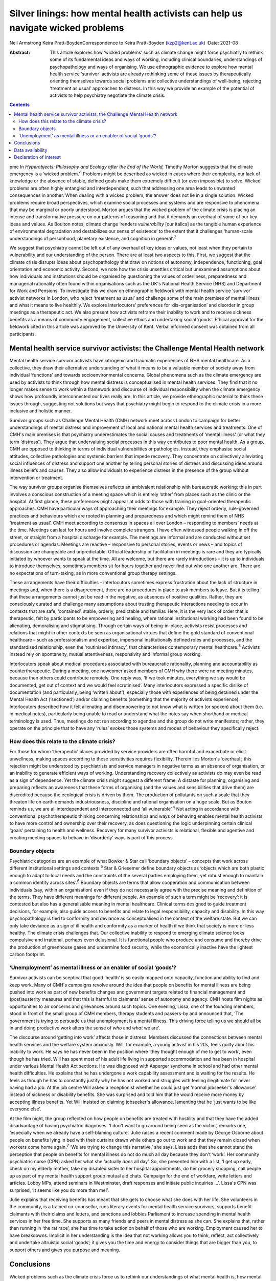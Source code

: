 ================================================================================
Silver linings: how mental health activists can help us navigate wicked problems
================================================================================



Neil Armstrong
Keira Pratt-BoydenCorrespondence to Keira Pratt-Boyden (kzp2@kent.ac.uk)
:Date: 2021-08

:Abstract:
   This article explores how ‘wicked problems’ such as climate change
   might force psychiatry to rethink some of its fundamental ideas and
   ways of working, including clinical boundaries, understandings of
   psychopathology and ways of organising. We use ethnographic evidence
   to explore how mental health service ‘survivor’ activists are already
   rethinking some of these issues by therapeutically orienting
   themselves towards social problems and collective understandings of
   well-being, rejecting ‘treatment as usual’ approaches to distress. In
   this way we provide an example of the potential of activists to help
   psychiatry negotiate the climate crisis.


.. contents::
   :depth: 3
..

pmc
In *Hyperobjects: Philosophy and Ecology after the End of the World,*
Timothy Morton suggests that the climate emergency is a ‘wicked
problem.’\ :sup:`1` Problems might be described as wicked in cases where
their complexity, our lack of knowledge or the absence of stable,
defined goals make them extremely difficult (or even impossible) to
solve. Wicked problems are often highly entangled and interdependent,
such that addressing one area leads to unwanted consequences in another.
When dealing with a wicked problem, the answer does not lie in a single
solution. Wicked problems require broad perspectives, which examine
social processes and systems and are responsive to phenomena that may be
marginal or poorly understood. Morton argues that the wicked problem of
the climate crisis is placing an intense and transformative pressure on
our patterns of reasoning and that it demands an overhaul of some of our
key ideas and values. As Boulton notes, climate change ‘renders
*vulnerability* [our italics] as the tangible human experience of
environmental degradation and destabilizes our sense of existence’ to
the extent that it challenges ‘human-scale understandings of personhood,
planetary existence, and cognition in general’.\ :sup:`2`

We suggest that psychiatry cannot be left out of any overhaul of key
ideas or values, not least when they pertain to vulnerability and our
understanding of the person. There are at least two aspects to this.
First, we suggest that the climate crisis disrupts ideas about
psychopathology that draw on notions of autonomy, independence,
functioning, goal orientation and economic activity. Second, we note how
the crisis unsettles critical but unexamined assumptions about how
individuals and institutions should be organised by questioning the
values of orderliness, preparedness and managerial rationality often
found within organisations such as the UK's National Health Service
(NHS) and Department for Work and Pensions. To investigate this we draw
on ethnographic fieldwork with mental health service ‘survivor’ activist
networks in London, who reject ‘treatment as usual’ and challenge some
of the main premises of mental illness and what it means to live
healthily. We explore interlocutors’ preferences for ‘dis-organisation’
and disorder in group meetings as a therapeutic act. We also present how
activists reframe their inability to work and to receive sickness
benefits as a means of community engagement, collective ethics and
undertaking social ‘goods’. Ethical approval for the fieldwork cited in
this article was approved by the University of Kent. Verbal informed
consent was obtained from all participants.

.. _sec1:

Mental health service survivor activists: the Challenge Mental Health network
=============================================================================

Mental health service survivor activists have iatrogenic and traumatic
experiences of NHS mental healthcare. As a collective, they draw their
alternative understanding of what it means to be a valuable member of
society away from individual ‘functions’ and towards socioenvironmental
concerns. Global phenomena such as the climate emergency are used by
activists to think through how mental distress is conceptualised in
mental health services. They find that it no longer makes sense to work
within a framework and discourse of individual responsibility when the
climate emergency shows how profoundly interconnected our lives really
are. In this article, we provide ethnographic material to think these
issues through, suggesting not solutions but ways that psychiatry might
begin to respond to the climate crisis in a more inclusive and holistic
manner.

Survivor groups such as Challenge Mental Health (CMH) network meet
across London to campaign for better understandings of mental distress
and improvement of local and national mental health services and
treatments. One of CMH's main premises is that psychiatry underestimates
the social causes and treatments of ‘mental illness’ (or what they term
‘distress’). They argue that undervaluing social processes in this way
contributes to poor mental health. As a group, CMH are opposed to
thinking in terms of individual vulnerabilities or pathologies. Instead,
they emphasise social attitudes, collective pathologies and systemic
barriers that impede recovery. They concentrate on collectively
alleviating social influences of distress and support one another by
telling personal stories of distress and discussing ideas around illness
beliefs and causes. They also allow individuals to experience distress
in the presence of the group without intervention or treatment.

The way survivor groups organise themselves reflects an ambivalent
relationship with bureaucratic working; this in part involves a
conscious construction of a meeting space which is entirely ‘other’ from
places such as the clinic or the hospital. At first glance, these
preferences might appear at odds to those with training in goal-oriented
therapeutic approaches. CMH have particular ways of approaching their
meetings for example. They reject orderly, rule-governed practices and
behaviours which are rooted in planning and preparedness and which might
remind them of NHS ‘treatment as usual’. CMH meet according to consensus
in spaces all over London – responding to members’ needs at the time.
Meetings can last for hours and involve complete strangers. I have often
witnessed people walking in off the street, or straight from a hospital
discharge for example. The meetings are informal and are conducted
without set procedures or agendas. Meetings are reactive – responsive to
personal stories, events or news – and topics of discussion are
changeable and unpredictable. Official leadership or facilitation in
meetings is rare and they are typically initiated by whoever wants to
speak at the time. All are welcome, but there are rarely introductions –
it is up to individuals to introduce themselves; sometimes members sit
for hours together and never find out who one another are. There are no
expectations of turn-taking, as in more conventional group therapy
settings.

These arrangements have their difficulties – interlocutors sometimes
express frustration about the lack of structure in meetings and, when
there is a disagreement, there are no procedures in place to ask members
to leave. But it is telling that these arrangements cannot just be read
in the negative, as absences of positive qualities. Rather, they are
consciously curated and challenge many assumptions about trusting
therapeutic interactions needing to occur in contexts that are safe,
‘contained’, stable, orderly, predictable and familiar. Here, it is the
very lack of order that is therapeutic, felt by participants to be
empowering and healing, where rational institutional working had been
found to be alienating, demoralising and stigmatising. Through certain
ways of being-in-place, activists resist processes and relations that
might in other contexts be seen as organisational virtues that define
the gold standard of conventional healthcare – such as professionalism
and expertise, impersonal institutionally defined roles and processes,
and the standardised relationship, even the ‘routinised intimacy’, that
characterises contemporary mental healthcare.\ :sup:`3` Activists
instead rely on spontaneity, mutual attentiveness, responsivity and
informal group working.

Interlocutors speak about medical procedures associated with
bureaucratic rationality, planning and accountability as
countertherapeutic. During a meeting, one newcomer asked members of CMH
why there were no meeting minutes, because then others could contribute
remotely. One reply was, ‘If we took minutes, everything we say would be
documented, get out of context and we would feel scrutinised’. Many
interlocutors expressed a specific dislike of documentation (and
particularly, being ‘written about’), especially those with experiences
of being detained under the Mental Health Act (‘sectioned’) and/or
claiming benefits (something that the majority of activists experience).
Interlocutors described how it felt alienating and disempowering to not
know what is written (or spoken) about them (i.e. in medical notes),
particularly being unable to read or understand what the notes say when
shorthand or medical terminology is used. Thus, meetings do not run
according to agendas and the group do not write manifestos; rather, they
operate on the principle that to have any ‘rules’ evokes those systems
and modes of behaviour they specifically reject.

.. _sec1-1:

How does this relate to the climate crisis?
-------------------------------------------

For those for whom ‘therapeutic’ places provided by service providers
are often harmful and exacerbate or elicit unwellness, making spaces
according to these sensitivities requires flexibility. Therein lies
Morton's ‘overhaul’; this rejection might be understood by psychiatrists
and service managers in negative terms as an absence of organisation, or
an inability to generate efficient ways of working. Understanding
recovery collectively as activists do may even be read as a sign of
dependence. Yet the climate crisis might suggest a different frame. A
distaste for planning, organising and preparing reflects an awareness
that these forms of organising (and the values and sensibilities that
drive them) are discredited because the ecological crisis is driven by
them. The production of pollutants on such a scale that they threaten
life on earth demands industriousness, discipline and rational
organisation on a huge scale. But as Bouton reminds us, we are all
interdependent and interconnected and ‘all vulnerable’.\ :sup:`4` Not
acting in accordance with conventional psychotherapeutic thinking
concerning relationships and ways of behaving enables mental health
activists to have more control and ownership over their recovery, as
does questioning the logic underpinning certain clinical ‘goals’
pertaining to health and wellness. Recovery for many survivor activists
is relational, flexible and agentive and creating meeting spaces to
behave in ‘disorderly’ ways is part of this process.

.. _sec1-2:

Boundary objects
----------------

Psychiatric categories are an example of what Bowker & Star call
‘boundary objects’ – concepts that work across different institutional
settings and contexts.\ :sup:`5` Star & Griesemer define boundary
objects as ‘objects which are both plastic enough to adapt to local
needs and the constraints of the several parties employing them, yet
robust enough to maintain a common identity across sites’.\ :sup:`6`
Boundary objects are terms that allow cooperation and communication
between individuals (say, within an organisation) even if they do not
necessarily agree with the precise meaning and definition of the terms.
They have different meanings for different people. An example of such a
term might be ‘recovery’: it is contested but also has a generalisable
meaning in mental healthcare. Clinical terms designed to guide treatment
decisions, for example, also guide access to benefits and relate to
legal responsibility, capacity and disability. In this way
psychopathology is tied to conformity and deviance as conceptualised in
the context of the welfare state. But we can only take deviance as a
sign of ill health and conformity as a marker of health if we think that
society is more or less healthy. The climate crisis challenges that. Our
collective inability to respond to emerging climate science looks
compulsive and irrational, perhaps even delusional. It is functional
people who produce and consume and thereby drive the production of
greenhouse gases and undermine food security, while the economically
inactive have the lightest carbon footprint.

.. _sec1-3:

‘Unemployment’ as mental illness or an enabler of social ‘goods’?
-----------------------------------------------------------------

Survivor activists can be sceptical that good ‘health’ is so easily
mapped onto capacity, function and ability to find and keep work. Many
of CMH's campaigns revolve around the idea that people on benefits for
mental illness are being pushed into work as part of new benefits
changes and government targets related to financial management and
(post)austerity measures and that this is harmful to claimants’ sense of
autonomy and agency. CMH hosts film nights as opportunities to air
concerns and grievances around such topics. One evening, Lissa, one of
the founding members, stood in front of the small group of CMH members,
therapy students and passers-by and announced that, ‘The government is
trying to persuade us that unemployment is a mental illness. This
driving force telling us we should all be in and doing productive work
alters the sense of *who* and *what* we are’.

The discourse around ‘getting into work’ affects those in distress.
Members discussed the connections between mental health services and the
welfare system anxiously. Will, for example, a young activist in his
20s, feels guilty about his inability to work. He says he has never been
in the position where ‘they thought enough of me to get to work’, even
though he has tried. Will has spent most of his adult life living in
supported accommodation and has been in hospital under various Mental
Health Act sections. He was diagnosed with Asperger syndrome in school
and had other mental health difficulties. He explains that he has
undergone a work capability assessment and is waiting for the results.
He feels as though he has to constantly justify why he has not worked
and struggles with feeling illegitimate for never having had a job. At
the job centre Will asked a receptionist whether he could just get
‘normal jobseeker's allowance’ instead of sickness or disability
benefits. She was surprised and told him that he would receive more
money by accepting illness benefits. Yet Will insisted on claiming
jobseeker's allowance, lamenting that he ‘just wants to be like everyone
else’.

At the film night, the group reflected on how people on benefits are
treated with hostility and that they have the added disadvantage of
having psychiatric diagnoses. ‘I don't want to go around being seen as
the victim’, remarks one, ‘especially when we already have a
self-blaming culture’. Julie raises a recent comment made by George
Osborne about people on benefits lying in bed with their curtains drawn
while others go out to work and that they remain closed when workers
come home again.\ :sup:`7` ‘We are trying to change this narrative,’ she
says. Lissa adds that she cannot stand the perception that people on
benefits for mental illness do not do much all day because they don't
‘work’. Her community psychiatric nurse (CPN) asked her what she
‘actually *does* all day’. So, she presented him with a list, ‘I get up
early, check on my elderly mother, take my disabled sister to her
hospital appointments, do her grocery shopping, call people up as part
of my mental health support group mutual aid chats. Campaign for the end
of workfare, write letters and articles. Lobby MPs, attend seminars in
Westminster, draft responses and initiate public inquiries …’. Lissa's
CPN was surprised, ‘It seems like you do more than me!’.

Julie explains that receiving benefits has meant that she gets to choose
what she does with her life. She volunteers in the community, is a
trained co-counsellor, runs literary events for mental health service
survivors, supports benefit claimants with their claims and letters, and
sanctions and lobbies Parliament to increase spending in mental health
services in her free time. She supports as many friends and peers in
mental distress as she can. She explains that, rather than running in
‘the rat race’, she has time to take action on behalf of those who are
working. Employment caused her to have breakdowns. Implicit in her
understanding is the idea that not working allows you to think, reflect,
act collectively and undertake altruistic social ‘goods’; it gives you
the time and energy to consider things that are bigger than you, to
support others and gives you purpose and meaning.

.. _sec2:

Conclusions
===========

Wicked problems such as the climate crisis force us to rethink our
understandings of what mental health is, how mental healthcare should be
organised and what its goals should be. What we have learned from mental
health service survivors is that, for them, it is healthy to challenge
ideas about individual functioning and social responsibility. Resisting
the pressure of working employment or assuming the role of a
‘productive’ member of a society by resisting workfare can be healthier
for recovery than what is desired according to the psychiatric model of
mental health. For activists, recovery outcomes are not connected to
gaining employment. In fact, the push towards function via
work/employment can exacerbate stress, feelings of stigma and of low
self-worth. Therapeutic activities for activists instead involve
creating environments for exploration in group settings, where the
unpredictability and uncertainty of distress is given space. By
interrogating the social causes of distress but refraining from seeking
solutions to it, activists avoid attempting to fix or resolve problems
and instead allow for ‘not knowing’. Thus, they suggest that the model
of mental illness needs to be more flexible – it needs to allow for
debate around what is classified as ‘healthy’ behaviour, to make room
for dialogue and the open exploration of wicked problems, and to be
reactive and responsive to the moment we are living in.

We thank the anonymous reviewer and acknowledge Tom Bell and Brian Pratt
for providing informal feedback on this article.

**Neil Armstrong** is a stipendiary lecturer in anthropology at Magdalen
College, University of Oxford, UK. **Keira Pratt-Boyden** is a PhD
candidate in social anthropology at the School of Conservation and
Anthropology, University of Kent, UK. She is also a part-time research
assistant for the Anthropology of Open Dialogue (APOD) Project, SOAS
University of London, UK.

.. _sec-das1:

Data availability
=================

The data are not publicly available because they contain information
that could compromise the privacy of research participants.

Both authors were equally involved in the production of this article.

This research received no specific grant from any funding agency,
commercial or not-for-profit sectors.

.. _nts5:

Declaration of interest
=======================

None.
